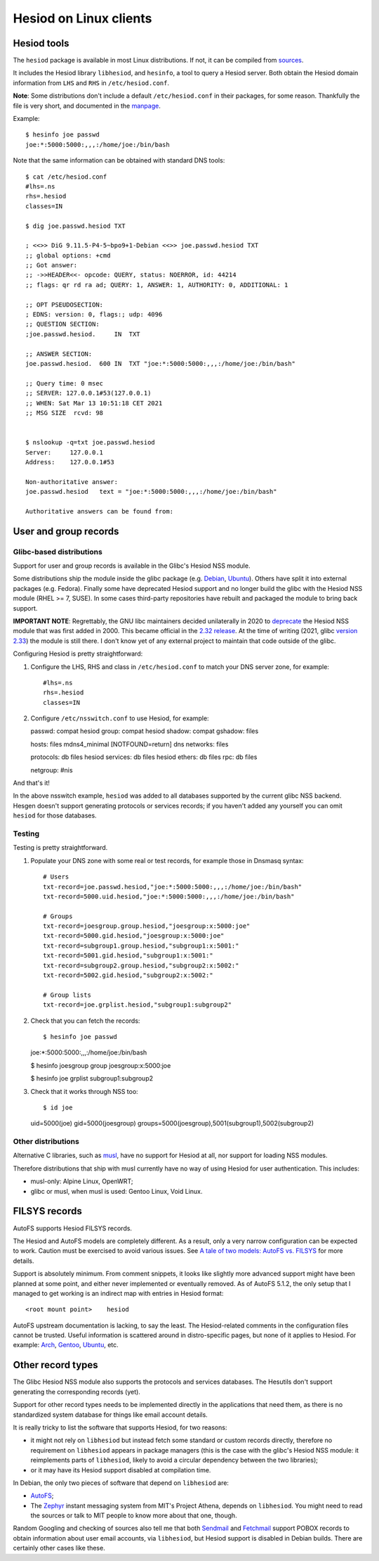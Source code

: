 
Hesiod on Linux clients
=======================

Hesiod tools
------------

The ``hesiod`` package is available in most Linux distributions. If not, it can be compiled from `sources <https://github.com/achernya/hesiod>`__.

It includes the Hesiod library ``libhesiod``, and ``hesinfo``, a tool to query a Hesiod server. Both obtain the Hesiod domain information from ``LHS`` and ``RHS`` in ``/etc/hesiod.conf``.

**Note**: Some distributions don't include a default ``/etc/hesiod.conf`` in their packages, for some reason. Thankfully the file is very short, and documented in the `manpage <https://manpages.ubuntu.com/manpages/focal/en/man5/hesiod.conf.5.html>`__.


Example::

    $ hesinfo joe passwd
    joe:*:5000:5000:,,,:/home/joe:/bin/bash


Note that the same information can be obtained with standard DNS tools::

    $ cat /etc/hesiod.conf
    #lhs=.ns
    rhs=.hesiod
    classes=IN

    $ dig joe.passwd.hesiod TXT

    ; <<>> DiG 9.11.5-P4-5~bpo9+1-Debian <<>> joe.passwd.hesiod TXT
    ;; global options: +cmd
    ;; Got answer:
    ;; ->>HEADER<<- opcode: QUERY, status: NOERROR, id: 44214
    ;; flags: qr rd ra ad; QUERY: 1, ANSWER: 1, AUTHORITY: 0, ADDITIONAL: 1

    ;; OPT PSEUDOSECTION:
    ; EDNS: version: 0, flags:; udp: 4096
    ;; QUESTION SECTION:
    ;joe.passwd.hesiod.     IN  TXT

    ;; ANSWER SECTION:
    joe.passwd.hesiod.  600 IN  TXT "joe:*:5000:5000:,,,:/home/joe:/bin/bash"

    ;; Query time: 0 msec
    ;; SERVER: 127.0.0.1#53(127.0.0.1)
    ;; WHEN: Sat Mar 13 10:51:18 CET 2021
    ;; MSG SIZE  rcvd: 98


    $ nslookup -q=txt joe.passwd.hesiod
    Server:     127.0.0.1
    Address:    127.0.0.1#53

    Non-authoritative answer:
    joe.passwd.hesiod   text = "joe:*:5000:5000:,,,:/home/joe:/bin/bash"

    Authoritative answers can be found from:




User and group records
----------------------

Glibc-based distributions
~~~~~~~~~~~~~~~~~~~~~~~~~

Support for user and group records is available in the Glibc's Hesiod NSS module.

Some distributions ship the module inside the glibc package (e.g. `Debian <https://packages.debian.org/buster/amd64/libc6/filelist>`__, `Ubuntu <https://packages.ubuntu.com/focal/amd64/libc6/filelist>`__). Others have split it into external packages (e.g. Fedora). Finally some have deprecated Hesiod support and no longer build the glibc with the Hesiod NSS module (RHEL >= 7, SUSE). In some cases third-party repositories have rebuilt and packaged the module to bring back support.

**IMPORTANT NOTE**: Regrettably, the GNU libc maintainers decided unilaterally in 2020 to `deprecate <https://public-inbox.org/libc-alpha/87r1sx4h3v.fsf@oldenburg2.str.redhat.com/T/>`__ the Hesiod NSS module that was first added in 2000. This became official in the `2.32 release <https://sourceware.org/git/?p=glibc.git;a=blob_plain;f=NEWS;hb=refs/heads/release/2.32/master>`__. At the time of writing (2021, glibc `version 2.33 <https://sourceware.org/git/?p=glibc.git;a=tree;h=refs/heads/release/2.33/master>`__) the module is still there. I don't know yet of any external project to maintain that code outside of the glibc.


Configuring Hesiod is pretty straightforward:

#. Configure the LHS, RHS and class in ``/etc/hesiod.conf`` to match your DNS server zone, for example::

    #lhs=.ns
    rhs=.hesiod
    classes=IN

#. Configure ``/etc/nsswitch.conf`` to use Hesiod, for example::

   passwd:         compat hesiod
   group:          compat hesiod
   shadow:         compat
   gshadow:        files

   hosts:          files mdns4_minimal [NOTFOUND=return] dns
   networks:       files

   protocols:      db files hesiod
   services:       db files hesiod
   ethers:         db files
   rpc:            db files

   netgroup:       #nis


And that's it!

In the above nsswitch example, ``hesiod`` was added to all databases supported by the current glibc NSS backend. Hesgen doesn't support generating protocols or services records; if you haven't added any yourself you can omit ``hesiod`` for those databases.



Testing
~~~~~~~

Testing is pretty straightforward.

#. Populate your DNS zone with some real or test records, for example those in Dnsmasq syntax::

    # Users
    txt-record=joe.passwd.hesiod,"joe:*:5000:5000:,,,:/home/joe:/bin/bash"
    txt-record=5000.uid.hesiod,"joe:*:5000:5000:,,,:/home/joe:/bin/bash"

    # Groups
    txt-record=joesgroup.group.hesiod,"joesgroup:x:5000:joe"
    txt-record=5000.gid.hesiod,"joesgroup:x:5000:joe"
    txt-record=subgroup1.group.hesiod,"subgroup1:x:5001:"
    txt-record=5001.gid.hesiod,"subgroup1:x:5001:"
    txt-record=subgroup2.group.hesiod,"subgroup2:x:5002:"
    txt-record=5002.gid.hesiod,"subgroup2:x:5002:"

    # Group lists
    txt-record=joe.grplist.hesiod,"subgroup1:subgroup2"

#. Check that you can fetch the records::

   $ hesinfo joe passwd
   joe:*:5000:5000:,,,:/home/joe:/bin/bash

   $ hesinfo joesgroup group
   joesgroup:x:5000:joe

   $ hesinfo joe grplist
   subgroup1:subgroup2

#. Check that it works through NSS too::

   $ id joe
   uid=5000(joe) gid=5000(joesgroup) groups=5000(joesgroup),5001(subgroup1),5002(subgroup2)



Other distributions
~~~~~~~~~~~~~~~~~~~

Alternative C libraries, such as `musl <https://musl.libc.org/>`__, have no support for Hesiod at all, nor support for loading NSS modules.

Therefore distributions that ship with musl currently have no way of using Hesiod for user authentication. This includes:

- musl-only: Alpine Linux, OpenWRT;
- glibc or musl, when musl is used: Gentoo Linux, Void Linux.




FILSYS records
--------------

AutoFS supports Hesiod FILSYS records.

The Hesiod and AutoFS models are completely different. As a result, only a very narrow configuration can be expected to work. Caution must be exercised to avoid various issues. See `A tale of two models: AutoFS vs. FILSYS <client_autofs.rst>`__ for more details.

Support is absolutely minimum. From comment snippets, it looks like slightly more advanced support might have been planned at some point, and either never implemented or eventually removed. As of AutoFS 5.1.2, the only setup that I managed to get working is an indirect map with entries in Hesiod format::

    <root mount point>    hesiod


AutoFS upstream documentation is lacking, to say the least. The Hesiod-related comments in the configuration files cannot be trusted. Useful information is scattered around in distro-specific pages, but none of it applies to Hesiod. For example: `Arch <https://wiki.archlinux.org/index.php/Autofs>`__, `Gentoo <https://wiki.gentoo.org/wiki/AutoFS>`__, `Ubuntu <https://help.ubuntu.com/community/Autofs>`__, etc.




Other record types
------------------

The Glibc Hesiod NSS module also supports the protocols and services databases. The Hesutils don't support generating the corresponding records (yet).

Support for other record types needs to be implemented directly in the applications that need them, as there is no standardized system database for things like email account details.

It is really tricky to list the software that supports Hesiod, for two reasons:

- it might not rely on ``libhesiod`` but instead fetch some standard or custom records directly, therefore no requirement on ``libhesiod`` appears in package managers (this is the case with the glibc's Hesiod NSS module: it reimplements parts of ``libhesiod``, likely to avoid a circular dependency between the two libraries);

- or it may have its Hesiod support disabled at compilation time.


In Debian, the only two pieces of software that depend on ``libhesiod`` are:

- `AutoFS <client_autofs.rst>`__;

- The `Zephyr <https://github.com/zephyr-im/zephyr>`__ instant messaging system from MIT's Project Athena, depends on ``libhesiod``. You might need to read the sources or talk to MIT people to know more about that one, though.


Random Googling and checking of sources also tell me that both `Sendmail <https://www.proofpoint.com/us/products/email-protection/open-source-email-solution>`__ and `Fetchmail <https://www.fetchmail.info/>`__ support POBOX records to obtain information about user email accounts, via ``libhesiod``, but Hesiod support is disabled in Debian builds. There are certainly other cases like these.

